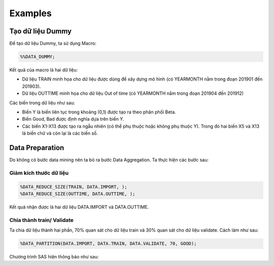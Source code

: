 .. _intro-examples:

========
Examples
========

Tạo dữ liệu Dummy
=================

Để tạo dữ liệu Dummy, ta sử dụng Macro:

.. code:: sh

  %%DATA_DUMMY;

Kết quả của macro là hai dữ liệu: 

- Dữ liệu TRAIN minh họa cho dữ liệu được dùng để xây dựng mô hình (có YEARMONTH nằm trong đoạn 201901 đến 201903).
- Dữ liệu OUTTIME minh họa cho dữ liệu Out of time (có YEARMONTH nằm trong đoạn 201904 đến 201912)

Các biến trong dữ liệu như sau:

- Biến Y là biến liên tục trong khoảng (0,1) được tạo ra theo phân phối Beta.
- Biến Good, Bad được định nghĩa dựa trên biến Y.
- Các biến X1-X13 được tạo ra ngẫu nhiên (có thể phụ thuộc hoặc không phụ thuộc Y). Trong đó hai biến X5 và X13 là biến chữ và còn lại là các biến số.

Data Preparation
================

Do không có bước data mining nên ta bỏ ra bước Data Aggregation. Ta thực hiện các bước sau:

Giảm kích thước dữ liệu
-----------------------

.. code:: sh

  %DATA_REDUCE_SIZE(TRAIN, DATA.IMPORT, );
  %DATA_REDUCE_SIZE(OUTTIME, DATA.OUTTIME, );

Kết quả nhận được là hai dữ  liệu DATA.IMPORT và DATA.OUTTIME.

Chia thành train/ Validate 
--------------------------

Ta chia dữ liệu thành hai phần, 70% quan sát cho dữ liệu train và 30% quan sát cho dữ liệu validate. Cách làm như sau:

.. code:: sh

  %DATA_PARTITION(DATA.IMPORT, DATA.TRAIN, DATA.VALIDATE, 70, GOOD);

Chương trình SAS hiện thông báo như sau:

======== ================ =====================
One Target Stratified Sampling Frequency Table
-----------------------------------------------
  Target    Number of Obs    Number of Samples
-------- ---------------- ---------------------
 0          1249504          874776
 1          1248420          874000
-------- ---------------- ---------------------



  
